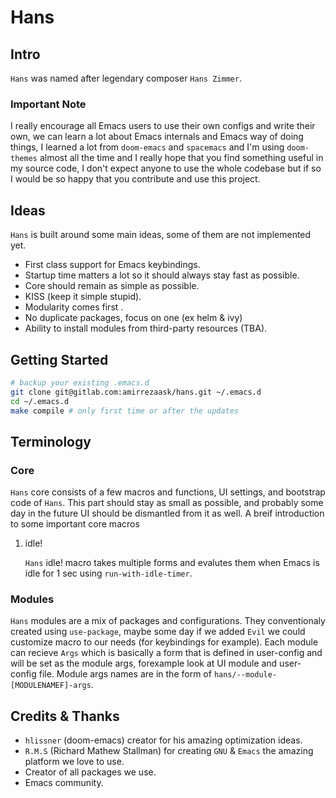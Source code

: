 * Hans
** Intro
=Hans= was named after legendary composer =Hans Zimmer=.
*** Important Note
I really encourage all Emacs users to use their own configs and write their own, we can learn a lot about Emacs
internals and Emacs way of doing things, I learned a lot from =doom-emacs= and =spacemacs= and I'm using =doom-themes= almost
all the time and I really hope that you find something useful in my source code, I don't expect anyone to use the whole codebase
but if so I would be so happy that you contribute and use this project.
** Ideas
=Hans= is built around some main ideas, some of them are not implemented yet.
+ First class support for Emacs keybindings.
+ Startup time matters a lot so it should always stay fast as possible.
+ Core should remain as simple as possible.
+ KISS (keep it simple stupid).
+ Modularity comes first .
+ No duplicate packages, focus on one (ex helm & ivy)
+ Ability to install modules from third-party resources (TBA).
** Getting Started
#+BEGIN_SRC sh
# backup your existing .emacs.d
git clone git@gitlab.com:amirrezaask/hans.git ~/.emacs.d
cd ~/.emacs.d
make compile # only first time or after the updates
#+END_SRC
** Terminology
*** Core
=Hans= core consists of a few macros and functions, UI settings, and bootstrap code of =Hans=. This part should stay as small
as possible, and probably some day in the future UI should be dismantled from it as well. A breif introduction to some important
core macros
**** idle! 
=Hans= idle! macro takes multiple forms and evalutes them when Emacs is idle for 1 sec using =run-with-idle-timer=.
*** Modules
=Hans= modules are a mix of packages and configurations. They conventionaly created using =use-package=, maybe some day if we added
=Evil= we could customize macro to our needs (for keybindings for example).
Each module can recieve =Args= which is basically a form that is defined in user-config and will be set as the module args, forexample look at UI module and user-config file. Module args names are in the form of 
=hans/--module-[MODULENAMEF]-args=.
** Credits & Thanks 
+ =hlissner= (doom-emacs) creator for his amazing optimization ideas.
+ =R.M.S= (Richard Mathew Stallman) for creating =GNU= & =Emacs= the amazing platform we love to use.
+ Creator of all packages we use.
+ Emacs community.
